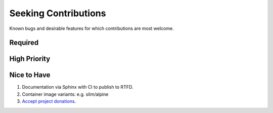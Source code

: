 ###########################################################################
Seeking Contributions
###########################################################################

Known bugs and desirable features for which contributions are most welcome.

Required
********

High Priority
*************

Nice to Have
************

#. Documentation via Sphinx with CI to publish to RTFD.

#. Container image variants: e.g. slim/alpine

#. `Accept project donations <https://itsfoss.com/open-source-funding-platforms/>`_.
